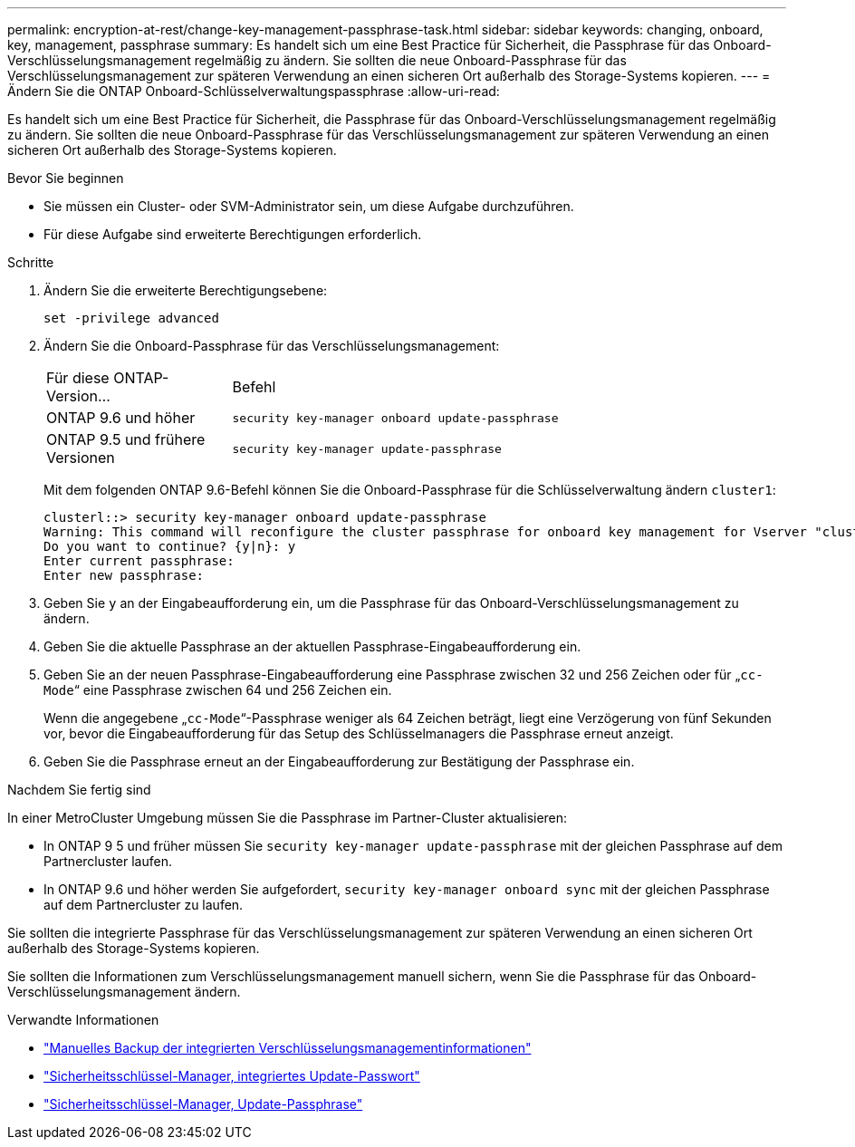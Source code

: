 ---
permalink: encryption-at-rest/change-key-management-passphrase-task.html 
sidebar: sidebar 
keywords: changing, onboard, key, management, passphrase 
summary: Es handelt sich um eine Best Practice für Sicherheit, die Passphrase für das Onboard-Verschlüsselungsmanagement regelmäßig zu ändern. Sie sollten die neue Onboard-Passphrase für das Verschlüsselungsmanagement zur späteren Verwendung an einen sicheren Ort außerhalb des Storage-Systems kopieren. 
---
= Ändern Sie die ONTAP Onboard-Schlüsselverwaltungspassphrase
:allow-uri-read: 


[role="lead"]
Es handelt sich um eine Best Practice für Sicherheit, die Passphrase für das Onboard-Verschlüsselungsmanagement regelmäßig zu ändern. Sie sollten die neue Onboard-Passphrase für das Verschlüsselungsmanagement zur späteren Verwendung an einen sicheren Ort außerhalb des Storage-Systems kopieren.

.Bevor Sie beginnen
* Sie müssen ein Cluster- oder SVM-Administrator sein, um diese Aufgabe durchzuführen.
* Für diese Aufgabe sind erweiterte Berechtigungen erforderlich.


.Schritte
. Ändern Sie die erweiterte Berechtigungsebene:
+
`set -privilege advanced`

. Ändern Sie die Onboard-Passphrase für das Verschlüsselungsmanagement:
+
[cols="25,75"]
|===


| Für diese ONTAP-Version... | Befehl 


 a| 
ONTAP 9.6 und höher
 a| 
`security key-manager onboard update-passphrase`



 a| 
ONTAP 9.5 und frühere Versionen
 a| 
`security key-manager update-passphrase`

|===
+
Mit dem folgenden ONTAP 9.6-Befehl können Sie die Onboard-Passphrase für die Schlüsselverwaltung ändern `cluster1`:

+
[listing]
----
clusterl::> security key-manager onboard update-passphrase
Warning: This command will reconfigure the cluster passphrase for onboard key management for Vserver "cluster1".
Do you want to continue? {y|n}: y
Enter current passphrase:
Enter new passphrase:
----
. Geben Sie `y` an der Eingabeaufforderung ein, um die Passphrase für das Onboard-Verschlüsselungsmanagement zu ändern.
. Geben Sie die aktuelle Passphrase an der aktuellen Passphrase-Eingabeaufforderung ein.
. Geben Sie an der neuen Passphrase-Eingabeaufforderung eine Passphrase zwischen 32 und 256 Zeichen oder für „`cc-Mode`“ eine Passphrase zwischen 64 und 256 Zeichen ein.
+
Wenn die angegebene „`cc-Mode`“-Passphrase weniger als 64 Zeichen beträgt, liegt eine Verzögerung von fünf Sekunden vor, bevor die Eingabeaufforderung für das Setup des Schlüsselmanagers die Passphrase erneut anzeigt.

. Geben Sie die Passphrase erneut an der Eingabeaufforderung zur Bestätigung der Passphrase ein.


.Nachdem Sie fertig sind
In einer MetroCluster Umgebung müssen Sie die Passphrase im Partner-Cluster aktualisieren:

* In ONTAP 9 5 und früher müssen Sie `security key-manager update-passphrase` mit der gleichen Passphrase auf dem Partnercluster laufen.
* In ONTAP 9.6 und höher werden Sie aufgefordert, `security key-manager onboard sync` mit der gleichen Passphrase auf dem Partnercluster zu laufen.


Sie sollten die integrierte Passphrase für das Verschlüsselungsmanagement zur späteren Verwendung an einen sicheren Ort außerhalb des Storage-Systems kopieren.

Sie sollten die Informationen zum Verschlüsselungsmanagement manuell sichern, wenn Sie die Passphrase für das Onboard-Verschlüsselungsmanagement ändern.

.Verwandte Informationen
* link:backup-key-management-information-manual-task.html["Manuelles Backup der integrierten Verschlüsselungsmanagementinformationen"]
* link:https://docs.netapp.com/us-en/ontap-cli/security-key-manager-onboard-update-passphrase.html["Sicherheitsschlüssel-Manager, integriertes Update-Passwort"^]
* link:https://docs.netapp.com/us-en/ontap-cli/security-key-manager-update-passphrase.html["Sicherheitsschlüssel-Manager, Update-Passphrase"^]

